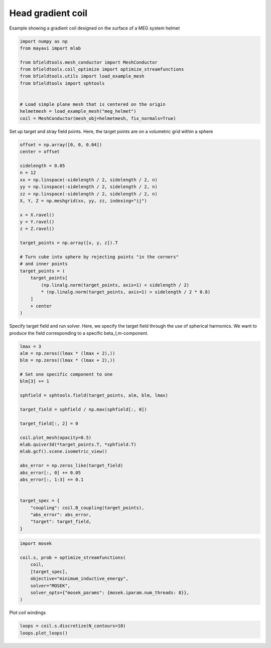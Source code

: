 .. only:: html

    .. note::
        :class: sphx-glr-download-link-note

        Click :ref:`here <sphx_glr_download_auto_examples_coil_design_head_gradient_coil_design.py>`     to download the full example code
    .. rst-class:: sphx-glr-example-title

    .. _sphx_glr_auto_examples_coil_design_head_gradient_coil_design.py:


Head gradient coil
==================

Example showing a gradient coil designed on the surface of a MEG system helmet


.. code-block:: default



    import numpy as np
    from mayavi import mlab

    from bfieldtools.mesh_conductor import MeshConductor
    from bfieldtools.coil_optimize import optimize_streamfunctions
    from bfieldtools.utils import load_example_mesh
    from bfieldtools import sphtools


    # Load simple plane mesh that is centered on the origin
    helmetmesh = load_example_mesh("meg_helmet")
    coil = MeshConductor(mesh_obj=helmetmesh, fix_normals=True)








Set up target and stray field points.
Here, the target points are on a volumetric grid within a sphere


.. code-block:: default


    offset = np.array([0, 0, 0.04])
    center = offset

    sidelength = 0.05
    n = 12
    xx = np.linspace(-sidelength / 2, sidelength / 2, n)
    yy = np.linspace(-sidelength / 2, sidelength / 2, n)
    zz = np.linspace(-sidelength / 2, sidelength / 2, n)
    X, Y, Z = np.meshgrid(xx, yy, zz, indexing="ij")

    x = X.ravel()
    y = Y.ravel()
    z = Z.ravel()

    target_points = np.array([x, y, z]).T

    # Turn cube into sphere by rejecting points "in the corners"
    # and inner points
    target_points = (
        target_points[
            (np.linalg.norm(target_points, axis=1) < sidelength / 2)
            * (np.linalg.norm(target_points, axis=1) > sidelength / 2 * 0.8)
        ]
        + center
    )









Specify target field and run solver.
Here, we specify the target field through the use of spherical harmonics.
We want to produce the field corresponding to a specific beta_l,m-component.


.. code-block:: default


    lmax = 3
    alm = np.zeros((lmax * (lmax + 2),))
    blm = np.zeros((lmax * (lmax + 2),))

    # Set one specific component to one
    blm[3] += 1

    sphfield = sphtools.field(target_points, alm, blm, lmax)

    target_field = sphfield / np.max(sphfield[:, 0])

    target_field[:, 2] = 0

    coil.plot_mesh(opacity=0.5)
    mlab.quiver3d(*target_points.T, *sphfield.T)
    mlab.gcf().scene.isometric_view()

    abs_error = np.zeros_like(target_field)
    abs_error[:, 0] += 0.05
    abs_error[:, 1:3] += 0.1


    target_spec = {
        "coupling": coil.B_coupling(target_points),
        "abs_error": abs_error,
        "target": target_field,
    }




.. image:: /auto_examples/coil_design/images/sphx_glr_head_gradient_coil_design_001.png
    :class: sphx-glr-single-img


.. rst-class:: sphx-glr-script-out

 Out:

 .. code-block:: none

    Computing magnetic field coupling matrix, 2044 vertices by 312 target points... took 0.25 seconds.





.. code-block:: default

    import mosek

    coil.s, prob = optimize_streamfunctions(
        coil,
        [target_spec],
        objective="minimum_inductive_energy",
        solver="MOSEK",
        solver_opts={"mosek_params": {mosek.iparam.num_threads: 8}},
    )





.. rst-class:: sphx-glr-script-out

 Out:

 .. code-block:: none

    Computing the inductance matrix...
    Computing self-inductance matrix using rough quadrature (degree=2).              For higher accuracy, set quad_degree to 4 or more.
    Estimating 16313 MiB required for 2044 by 2044 vertices...
    Computing inductance matrix in 40 chunks (12371 MiB memory free),              when approx_far=True using more chunks is faster...
    Computing triangle-coupling matrix
    Inductance matrix computation took 7.16 seconds.
    Pre-existing problem not passed, creating...
    Passing parameters to problem...
    Passing problem to solver...


    Problem
      Name                   :                 
      Objective sense        : min             
      Type                   : CONIC (conic optimization problem)
      Constraints            : 3819            
      Cones                  : 1               
      Scalar variables       : 3893            
      Matrix variables       : 0               
      Integer variables      : 0               

    Optimizer started.
    Problem
      Name                   :                 
      Objective sense        : min             
      Type                   : CONIC (conic optimization problem)
      Constraints            : 3819            
      Cones                  : 1               
      Scalar variables       : 3893            
      Matrix variables       : 0               
      Integer variables      : 0               

    Optimizer  - threads                : 8               
    Optimizer  - solved problem         : the dual        
    Optimizer  - Constraints            : 1946
    Optimizer  - Cones                  : 1
    Optimizer  - Scalar variables       : 3819              conic                  : 1947            
    Optimizer  - Semi-definite variables: 0                 scalarized             : 0               
    Factor     - setup time             : 0.29              dense det. time        : 0.00            
    Factor     - ML order time          : 0.07              GP order time          : 0.00            
    Factor     - nonzeros before factor : 1.89e+06          after factor           : 1.89e+06        
    Factor     - dense dim.             : 0                 flops                  : 8.46e+09        
    ITE PFEAS    DFEAS    GFEAS    PRSTATUS   POBJ              DOBJ              MU       TIME  
    0   5.6e+02  1.0e+00  2.0e+00  0.00e+00   0.000000000e+00   -1.000000000e+00  1.0e+00  1.48  
    1   2.4e+02  4.2e-01  1.2e+00  -9.49e-01  6.650619835e+00   6.946913023e+00   4.2e-01  1.72  
    2   7.7e+01  1.4e-01  6.3e-01  -8.61e-01  6.505864740e+01   6.862857117e+01   1.4e-01  1.96  
    3   2.3e+01  4.0e-02  2.4e-01  -6.12e-01  2.768754633e+02   2.845399199e+02   4.0e-02  2.19  
    4   3.1e+00  5.5e-03  2.6e-02  -9.44e-02  6.459947892e+02   6.513630398e+02   5.5e-03  2.43  
    5   5.7e-01  1.0e-03  2.2e-03  7.38e-01   5.178338127e+02   5.190086016e+02   1.0e-03  2.66  
    6   2.8e-01  5.0e-04  7.7e-04  9.52e-01   4.445760451e+02   4.451278532e+02   5.0e-04  2.92  
    7   5.1e-02  9.0e-05  5.1e-05  9.77e-01   3.974604461e+02   3.975340486e+02   9.0e-05  3.21  
    8   7.3e-03  1.3e-05  2.7e-06  9.95e-01   3.936012105e+02   3.936113968e+02   1.3e-05  3.48  
    9   1.0e-03  1.8e-06  1.4e-07  9.99e-01   3.928011290e+02   3.928024812e+02   1.8e-06  3.75  
    10  1.3e-04  2.4e-07  7.1e-09  1.00e+00   3.927465956e+02   3.927467997e+02   2.4e-07  3.97  
    11  2.6e-05  4.6e-08  5.9e-10  1.00e+00   3.927424767e+02   3.927425160e+02   4.6e-08  4.19  
    12  3.0e-06  5.3e-09  1.7e-11  1.00e+00   3.927425347e+02   3.927425393e+02   5.3e-09  4.41  
    13  4.3e-07  7.6e-10  3.8e-13  1.00e+00   3.927425447e+02   3.927425454e+02   7.6e-10  4.63  
    14  4.5e-08  4.8e-11  9.7e-14  1.00e+00   3.927425461e+02   3.927425471e+02   9.8e-15  4.94  
    Optimizer terminated. Time: 5.05    


    Interior-point solution summary
      Problem status  : PRIMAL_AND_DUAL_FEASIBLE
      Solution status : OPTIMAL
      Primal.  obj: 3.9274254609e+02    nrm: 8e+02    Viol.  con: 3e-13    var: 0e+00    cones: 0e+00  
      Dual.    obj: 3.9274254707e+02    nrm: 2e+03    Viol.  con: 3e-10    var: 2e-09    cones: 4e-14  




Plot coil windings


.. code-block:: default



    loops = coil.s.discretize(N_contours=10)
    loops.plot_loops()



.. image:: /auto_examples/coil_design/images/sphx_glr_head_gradient_coil_design_002.png
    :class: sphx-glr-single-img


.. rst-class:: sphx-glr-script-out

 Out:

 .. code-block:: none


    <mayavi.core.scene.Scene object at 0x7fabc03162f0>




.. rst-class:: sphx-glr-timing

   **Total running time of the script:** ( 0 minutes  19.347 seconds)


.. _sphx_glr_download_auto_examples_coil_design_head_gradient_coil_design.py:


.. only :: html

 .. container:: sphx-glr-footer
    :class: sphx-glr-footer-example



  .. container:: sphx-glr-download sphx-glr-download-python

     :download:`Download Python source code: head_gradient_coil_design.py <head_gradient_coil_design.py>`



  .. container:: sphx-glr-download sphx-glr-download-jupyter

     :download:`Download Jupyter notebook: head_gradient_coil_design.ipynb <head_gradient_coil_design.ipynb>`


.. only:: html

 .. rst-class:: sphx-glr-signature

    `Gallery generated by Sphinx-Gallery <https://sphinx-gallery.github.io>`_
